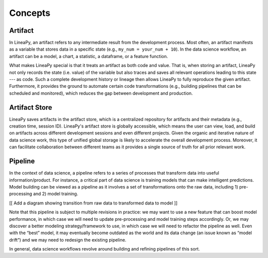 .. _concepts:

Concepts
========

Artifact
--------

In LineaPy, an artifact refers to any intermediate result from the development process. Most often, an artifact
manifests as a variable that stores data in a specific state (e.g., ``my_num = your_num + 10``). In the data science
workflow, an artifact can be a model, a chart, a statistic, a dataframe, or a feature function.

What makes LineaPy special is that it treats an artifact as both code and value. That is, when storing an artifact,
LineaPy not only records the state (i.e. value) of the variable but also traces and saves all relevant operations
leading to this state --- as code. Such a complete development history or lineage then allows LineaPy to fully reproduce
the given artifact. Furthermore, it provides the ground to automate certain code transformations (e.g., building
pipelines that can be scheduled and monitored), which reduces the gap between development and production.

Artifact Store
--------------

LineaPy saves artifacts in the artifact store, which is a centralized repository for artifacts and
their metadata (e.g., creation time, session ID). LineaPy's artifact store is globally accessible, which means
the user can view, load, and build on artifacts across different development sessions and even different projects.
Given the organic and iterative nature of data science work, this type of unified global storage is likely to
accelerate the overall development process. Moreover, it can facilitate collaboration between different teams
as it provides a single source of truth for all prior relevant work.

Pipeline
--------

In the context of data science, a pipeline refers to a series of processes that transform data into useful
information/product. For instance, a critical part of data science is training models that can make intelligent
predictions. Model building can be viewed as a pipeline as it involves a set of transformations onto the raw data,
including 1) pre-processing and 2) model training.

[[ Add a diagram showing transition from raw data to transformed data to model ]]

Note that this pipeline is subject to multiple revisions in practice: we may want to use a new feature that can boost
model performance, in which case we will need to update pre-processing and model training steps accordingly. Or, we may
discover a better modeling strategy/framework to use, in which case we will need to refactor the pipeline as well.
Even with the “best” model, it may eventually become outdated as the world and its data change (an issue known as
“model drift”) and we may need to redesign the existing pipeline.

In general, data science workflows revolve around building and refining pipelines of this sort.
